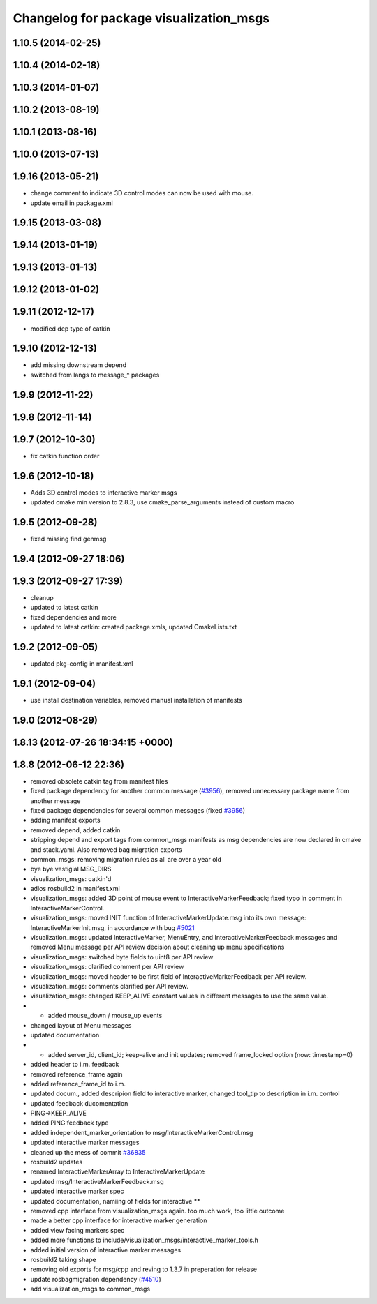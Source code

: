 ^^^^^^^^^^^^^^^^^^^^^^^^^^^^^^^^^^^^^^^^
Changelog for package visualization_msgs
^^^^^^^^^^^^^^^^^^^^^^^^^^^^^^^^^^^^^^^^

1.10.5 (2014-02-25)
-------------------

1.10.4 (2014-02-18)
-------------------

1.10.3 (2014-01-07)
-------------------

1.10.2 (2013-08-19)
-------------------

1.10.1 (2013-08-16)
-------------------

1.10.0 (2013-07-13)
-------------------

1.9.16 (2013-05-21)
-------------------
* change comment to indicate 3D control modes can now be used with mouse.
* update email in package.xml

1.9.15 (2013-03-08)
-------------------

1.9.14 (2013-01-19)
-------------------

1.9.13 (2013-01-13)
-------------------

1.9.12 (2013-01-02)
-------------------

1.9.11 (2012-12-17)
-------------------
* modified dep type of catkin

1.9.10 (2012-12-13)
-------------------
* add missing downstream depend
* switched from langs to message_* packages

1.9.9 (2012-11-22)
------------------

1.9.8 (2012-11-14)
------------------

1.9.7 (2012-10-30)
------------------
* fix catkin function order

1.9.6 (2012-10-18)
------------------
* Adds 3D control modes to interactive marker msgs
* updated cmake min version to 2.8.3, use cmake_parse_arguments instead of custom macro

1.9.5 (2012-09-28)
------------------
* fixed missing find genmsg

1.9.4 (2012-09-27 18:06)
------------------------

1.9.3 (2012-09-27 17:39)
------------------------
* cleanup
* updated to latest catkin
* fixed dependencies and more
* updated to latest catkin: created package.xmls, updated CmakeLists.txt

1.9.2 (2012-09-05)
------------------
* updated pkg-config in manifest.xml

1.9.1 (2012-09-04)
------------------
* use install destination variables, removed manual installation of manifests

1.9.0 (2012-08-29)
------------------

1.8.13 (2012-07-26 18:34:15 +0000)
----------------------------------

1.8.8 (2012-06-12 22:36)
------------------------
* removed obsolete catkin tag from manifest files
* fixed package dependency for another common message (`#3956 <https://github.com/ros/common_msgs/issues/3956>`_), removed unnecessary package name from another message
* fixed package dependencies for several common messages (fixed `#3956 <https://github.com/ros/common_msgs/issues/3956>`_)
* adding manifest exports
* removed depend, added catkin
* stripping depend and export tags from common_msgs manifests as msg dependencies are now declared in cmake and stack.yaml.  Also removed bag migration exports
* common_msgs: removing migration rules as all are over a year old
* bye bye vestigial MSG_DIRS
* visualization_msgs: catkin'd
* adios rosbuild2 in manifest.xml
* visualization_msgs: added 3D point of mouse event to InteractiveMarkerFeedback; fixed typo in comment in InteractiveMarkerControl.
* visualization_msgs: moved INIT function of InteractiveMarkerUpdate.msg into its own message: InteractiveMarkerInit.msg, in accordance with bug `#5021 <https://github.com/ros/common_msgs/issues/5021>`_
* visualization_msgs: updated InteractiveMarker, MenuEntry, and InteractiveMarkerFeedback messages and removed Menu message per API review decision about cleaning up menu specifications
* visualization_msgs: switched byte fields to uint8 per API review
* visualization_msgs: clarified comment per API review
* visualization_msgs: moved header to be first field of InteractiveMarkerFeedback per API review.
* visualization_msgs: comments clarified per API review.
* visualization_msgs: changed KEEP_ALIVE constant values in different messages to use the same value.
* - added mouse_down / mouse_up events
* changed layout of Menu messages
* updated documentation
* - added server_id, client_id; keep-alive and init updates; removed frame_locked option (now: timestamp=0)
* added header to i.m. feedback
* removed reference_frame again
* added reference_frame_id to i.m.
* updated docum., added descripion field to interactive marker, changed tool_tip to description in i.m. control
* updated feedback ducomentation
* PING->KEEP_ALIVE
* added PING feedback type
* added independent_marker_orientation to msg/InteractiveMarkerControl.msg
* updated interactive marker messages
* cleaned up the mess of commit `#36835 <https://github.com/ros/common_msgs/issues/36835>`_
* rosbuild2 updates
* renamed InteractiveMarkerArray to InteractiveMarkerUpdate
* updated msg/InteractiveMarkerFeedback.msg
* updated interactive marker spec
* updated documentation, namiing of fields for interactive **
* removed cpp interface from visualization_msgs again. too much work, too little outcome
* made a better cpp interface for interactive marker generation
* added view facing markers spec
* added more functions to include/visualization_msgs/interactive_marker_tools.h
* added initial version of interactive marker messages
* rosbuild2 taking shape
* removing old exports for msg/cpp and reving to 1.3.7 in preperation for release
* update rosbagmigration dependency (`#4510 <https://github.com/ros/common_msgs/issues/4510>`_)
* add visualization_msgs to common_msgs
